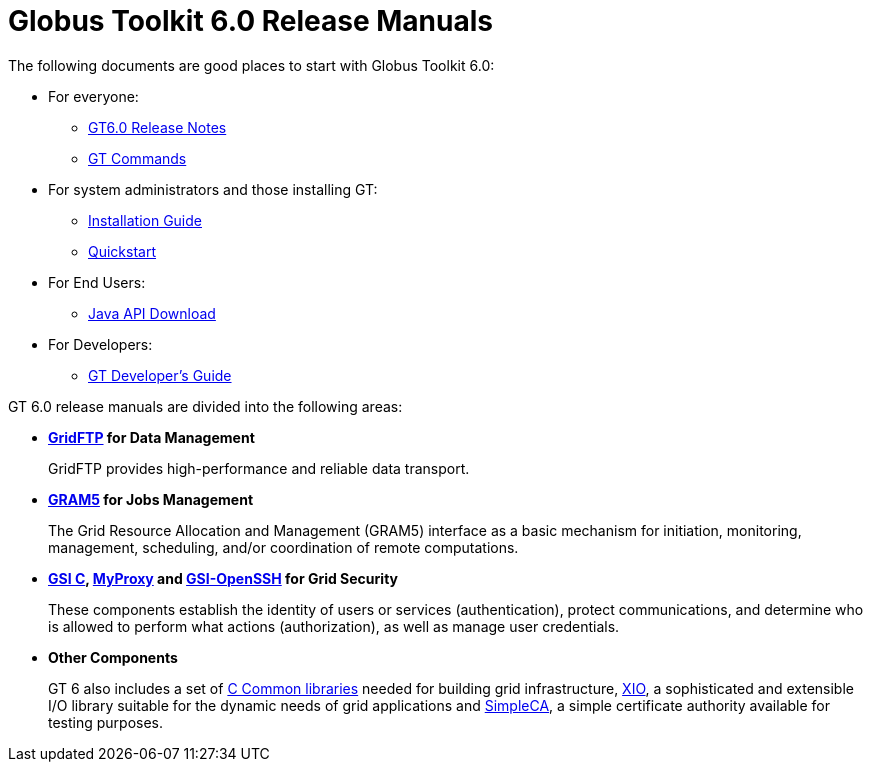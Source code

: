 [[gt]]
:doctype: article
= Globus Toolkit 6.0 Release Manuals =

The following documents are good places to start with Globus Toolkit
6.0:

* For everyone: 
** link:./rn/index.html[GT6.0 Release Notes]
** link:./appendices/commands/index.html[GT Commands]
* For system administrators and those installing GT: 
** link:./admin/install/index.html[Installation Guide]
** link:./admin/quickstart/index.html[Quickstart]
* For End Users: 
** link:./rn/index.html#java-api-download[Java API Download]
* For Developers: 
** link:./appendices/developer/index.html[GT Developer's Guide]

GT 6.0 release manuals are divided into the following areas:

* ** link:./gridftp/index.html[GridFTP] for Data Management **
+
GridFTP provides high-performance and reliable data transport.

* ** link:./gram5/index.html[GRAM5] for Jobs Management **
+
The Grid Resource Allocation and Management (GRAM5) interface as a basic
mechanism for initiation, monitoring, management, scheduling, and/or
coordination of remote computations.

* ** link:./gsic/index.html[GSI C], link:./myproxy/index.html[MyProxy] and link:./gsiopenssh/index.html[GSI-OpenSSH] for Grid Security **
+
These components establish the identity of users or services (authentication),
protect communications, and determine who is allowed to perform what actions
(authorization), as well as manage user credentials.

* ** Other Components **
+
GT 6 also includes a set of link:./ccommonlib/index.html[C Common libraries]
needed for building grid infrastructure, link:./xio/index.html[XIO], a
sophisticated and extensible I/O library suitable for the dynamic needs of grid
applications and link:./simpleca/index.html[SimpleCA], a simple certificate
authority available for testing purposes.
